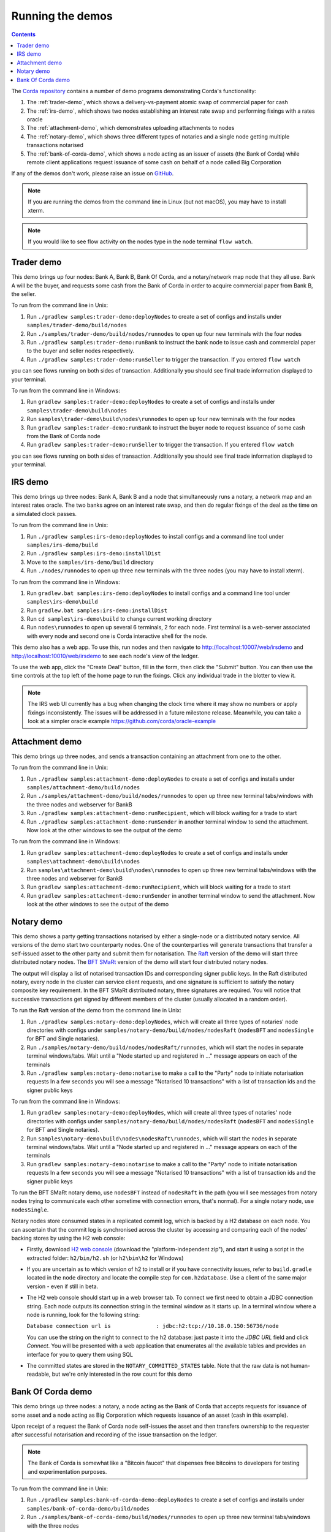 Running the demos
=================

.. contents::

The `Corda repository <https://github.com/corda/corda>`_ contains a number of demo programs demonstrating
Corda's functionality:

1. The :ref:`trader-demo`, which shows a delivery-vs-payment atomic swap of commercial paper for cash
2. The :ref:`irs-demo`, which shows two nodes establishing an interest rate swap and performing fixings with a
   rates oracle
3. The :ref:`attachment-demo`, which demonstrates uploading attachments to nodes
4. The :ref:`notary-demo`, which shows three different types of notaries and a single node getting multiple transactions
   notarised
5. The :ref:`bank-of-corda-demo`, which shows a node acting as an issuer of assets (the Bank of Corda) while remote client
   applications request issuance of some cash on behalf of a node called Big Corporation

If any of the demos don't work, please raise an issue on `GitHub <https://github.com/corda/corda/issues>`_.

.. note:: If you are running the demos from the command line in Linux (but not macOS), you may have to install xterm.

.. note:: If you would like to see flow activity on the nodes type in the node terminal ``flow watch``.

.. _trader-demo:

Trader demo
-----------

This demo brings up four nodes: Bank A, Bank B, Bank Of Corda, and a notary/network map node that they all use. Bank A will
be the buyer, and requests some cash from the Bank of Corda in order to acquire commercial paper from Bank B, the seller.

To run from the command line in Unix:

1. Run ``./gradlew samples:trader-demo:deployNodes`` to create a set of configs and installs under ``samples/trader-demo/build/nodes``
2. Run ``./samples/trader-demo/build/nodes/runnodes`` to open up four new terminals with the four nodes
3. Run ``./gradlew samples:trader-demo:runBank`` to instruct the bank node to issue cash and commercial paper to the buyer and seller nodes respectively.
4. Run ``./gradlew samples:trader-demo:runSeller`` to trigger the transaction. If you entered ``flow watch``
      
you can see flows running on both sides of transaction. Additionally you should see final trade information displayed
to your terminal.

To run from the command line in Windows:

1. Run ``gradlew samples:trader-demo:deployNodes`` to create a set of configs and installs under ``samples\trader-demo\build\nodes``
2. Run ``samples\trader-demo\build\nodes\runnodes`` to open up four new terminals with the four nodes
3. Run ``gradlew samples:trader-demo:runBank`` to instruct the buyer node to request issuance of some cash from the Bank of Corda node
4. Run ``gradlew samples:trader-demo:runSeller`` to trigger the transaction. If you entered ``flow watch``
      
you can see flows running on both sides of transaction. Additionally you should see final trade information displayed
to your terminal.

.. _irs-demo:

IRS demo
--------

This demo brings up three nodes: Bank A, Bank B and a node that simultaneously runs a notary, a network map and an interest rates
oracle. The two banks agree on an interest rate swap, and then do regular fixings of the deal as the time
on a simulated clock passes.

To run from the command line in Unix:

1. Run ``./gradlew samples:irs-demo:deployNodes`` to install configs and a command line tool under ``samples/irs-demo/build``
2. Run ``./gradlew samples:irs-demo:installDist``
3. Move to the ``samples/irs-demo/build`` directory
4. Run ``./nodes/runnodes`` to open up three new terminals with the three nodes (you may have to install xterm).

To run from the command line in Windows:

1. Run ``gradlew.bat samples:irs-demo:deployNodes`` to install configs and a command line tool under ``samples\irs-demo\build``
2. Run ``gradlew.bat samples:irs-demo:installDist``
3. Run ``cd samples\irs-demo\build`` to change current working directory
4. Run ``nodes\runnodes`` to open up several 6 terminals, 2 for each node. First terminal is a web-server associated with every node and second one is Corda interactive shell for the node.

This demo also has a web app. To use this, run nodes and then navigate to
http://localhost:10007/web/irsdemo and http://localhost:10010/web/irsdemo to see each node's view of the ledger.

To use the web app, click the "Create Deal" button, fill in the form, then click the "Submit" button. You can then
use the time controls at the top left of the home page to run the fixings. Click any individual trade in the blotter to view it.

.. note:: The IRS web UI currently has a bug when changing the clock time where it may show no numbers or apply fixings inconsistently.
          The issues will be addressed in a future milestone release. Meanwhile, you can take a look at a simpler oracle example https://github.com/corda/oracle-example

.. _attachment-demo:

Attachment demo
---------------

This demo brings up three nodes, and sends a transaction containing an attachment from one to the other.

To run from the command line in Unix:

1. Run ``./gradlew samples:attachment-demo:deployNodes`` to create a set of configs and installs under ``samples/attachment-demo/build/nodes``
2. Run ``./samples/attachment-demo/build/nodes/runnodes`` to open up three new terminal tabs/windows with the three nodes and webserver for BankB
3. Run ``./gradlew samples:attachment-demo:runRecipient``, which will block waiting for a trade to start
4. Run ``./gradlew samples:attachment-demo:runSender`` in another terminal window to send the attachment. Now look at the other windows to
   see the output of the demo

To run from the command line in Windows:

1. Run ``gradlew samples:attachment-demo:deployNodes`` to create a set of configs and installs under ``samples\attachment-demo\build\nodes``
2. Run ``samples\attachment-demo\build\nodes\runnodes`` to open up three new terminal tabs/windows with the three nodes and webserver for BankB
3. Run ``gradlew samples:attachment-demo:runRecipient``, which will block waiting for a trade to start
4. Run ``gradlew samples:attachment-demo:runSender`` in another terminal window to send the attachment. Now look at the other windows to
   see the output of the demo

.. _notary-demo:

Notary demo
-----------

This demo shows a party getting transactions notarised by either a single-node or a distributed notary service.
All versions of the demo start two counterparty nodes.
One of the counterparties will generate transactions that transfer a self-issued asset to the other party and submit them for notarisation.
The `Raft <https://raft.github.io/>`_ version of the demo will start three distributed notary nodes.
The `BFT SMaRt <https://bft-smart.github.io/library/>`_ version of the demo will start four distributed notary nodes.

The output will display a list of notarised transaction IDs and corresponding signer public keys. In the Raft distributed notary,
every node in the cluster can service client requests, and one signature is sufficient to satisfy the notary composite key requirement.
In the BFT SMaRt distributed notary, three signatures are required.
You will notice that successive transactions get signed by different members of the cluster (usually allocated in a random order).

To run the Raft version of the demo from the command line in Unix:

1. Run ``./gradlew samples:notary-demo:deployNodes``, which will create all three types of notaries' node directories
   with configs under ``samples/notary-demo/build/nodes/nodesRaft`` (``nodesBFT`` and ``nodesSingle`` for BFT and
   Single notaries).
2. Run ``./samples/notary-demo/build/nodes/nodesRaft/runnodes``, which will start the nodes in separate terminal windows/tabs.
   Wait until a "Node started up and registered in ..." message appears on each of the terminals
3. Run ``./gradlew samples:notary-demo:notarise`` to make a call to the "Party" node to initiate notarisation requests
   In a few seconds you will see a message "Notarised 10 transactions" with a list of transaction ids and the signer public keys

To run from the command line in Windows:

1. Run ``gradlew samples:notary-demo:deployNodes``, which will create all three types of notaries' node directories
   with configs under ``samples/notary-demo/build/nodes/nodesRaft`` (``nodesBFT`` and ``nodesSingle`` for BFT and
   Single notaries).
2. Run ``samples\notary-demo\build\nodes\nodesRaft\runnodes``, which will start the nodes in separate terminal windows/tabs.
   Wait until a "Node started up and registered in ..." message appears on each of the terminals
3. Run ``gradlew samples:notary-demo:notarise`` to make a call to the "Party" node to initiate notarisation requests
   In a few seconds you will see a message "Notarised 10 transactions" with a list of transaction ids and the signer public keys

To run the BFT SMaRt notary demo, use ``nodesBFT`` instead of ``nodesRaft`` in the path (you will see messages from notary nodes
trying to communicate each other sometime with connection errors, that's normal). For a single notary node, use ``nodesSingle``.

Notary nodes store consumed states in a replicated commit log, which is backed by a H2 database on each node.
You can ascertain that the commit log is synchronised across the cluster by accessing and comparing each of the nodes' backing stores
by using the H2 web console:

- Firstly, download `H2 web console <http://www.h2database.com/html/download.html>`_ (download the "platform-independent zip"),
  and start it using a script in the extracted folder: ``h2/bin/h2.sh`` (or ``h2\bin\h2`` for Windows)

- If you are uncertain as to which version of h2 to install or if you have connectivity issues, refer to ``build.gradle``
  located in the ``node`` directory and locate the compile step for ``com.h2database``. Use a client of the same
  major version - even if still in beta.

- The H2 web console should start up in a web browser tab. To connect we first need to obtain a JDBC connection string.
  Each node outputs its connection string in the terminal window as it starts up. In a terminal window where a node is running,
  look for the following string:

  ``Database connection url is              : jdbc:h2:tcp://10.18.0.150:56736/node``

  You can use the string on the right to connect to the h2 database: just paste it into the `JDBC URL` field and click *Connect*.
  You will be presented with a web application that enumerates all the available tables and provides an interface for you to query them using SQL

- The committed states are stored in the ``NOTARY_COMMITTED_STATES`` table. Note that the raw data is not human-readable,
  but we're only interested in the row count for this demo

.. _bank-of-corda-demo:

Bank Of Corda demo
------------------

This demo brings up three nodes: a notary, a node acting as the Bank of Corda that accepts requests for issuance of some asset
and a node acting as Big Corporation which requests issuance of an asset (cash in this example).

Upon receipt of a request the Bank of Corda node self-issues the asset and then transfers ownership to the requester
after successful notarisation and recording of the issue transaction on the ledger.

.. note:: The Bank of Corda is somewhat like a "Bitcoin faucet" that dispenses free bitcoins to developers for
          testing and experimentation purposes.

To run from the command line in Unix:

1. Run ``./gradlew samples:bank-of-corda-demo:deployNodes`` to create a set of configs and installs under ``samples/bank-of-corda-demo/build/nodes``
2. Run ``./samples/bank-of-corda-demo/build/nodes/runnodes`` to open up three new terminal tabs/windows with the three nodes
3. Run ``./gradlew samples:bank-of-corda-demo:runRPCCashIssue`` to trigger a cash issuance request
4. Run ``./gradlew samples:bank-of-corda-demo:runWebCashIssue`` to trigger another cash issuance request.
   Now look at your terminal tab/window to see the output of the demo

To run from the command line in Windows:

1. Run ``gradlew samples:bank-of-corda-demo:deployNodes`` to create a set of configs and installs under ``samples\bank-of-corda-demo\build\nodes``
2. Run ``samples\bank-of-corda-demo\build\nodes\runnodes`` to open up three new terminal tabs/windows with the three nodes
3. Run ``gradlew samples:bank-of-corda-demo:runRPCCashIssue`` to trigger a cash issuance request
4. Run ``gradlew samples:bank-of-corda-demo:runWebCashIssue`` to trigger another cash issuance request.
   Now look at the your terminal tab/window to see the output of the demo

.. note:: To verify that the Bank of Corda node is alive and running, navigate to the following URL:
          http://localhost:10007/api/bank/date

In the window you run the command you should see (in case of Web, RPC is simmilar):

- Requesting Cash via Web ...
- Successfully processed Cash Issue request

If you want to see flow activity enter in node's shell ``flow watch``. It will display all state machines
running currently on the node.

Launch the Explorer application to visualize the issuance and transfer of cash for each node:

    ``./gradlew tools:explorer:run`` (on Unix) or ``gradlew tools:explorer:run`` (on Windows)

Using the following login details:

- For the Bank of Corda node: localhost / port 10006 / username bankUser / password test
- For the Big Corporation node: localhost / port 10009 / username bigCorpUser / password test

See https://docs.corda.net/node-explorer.html for further details on usage.

